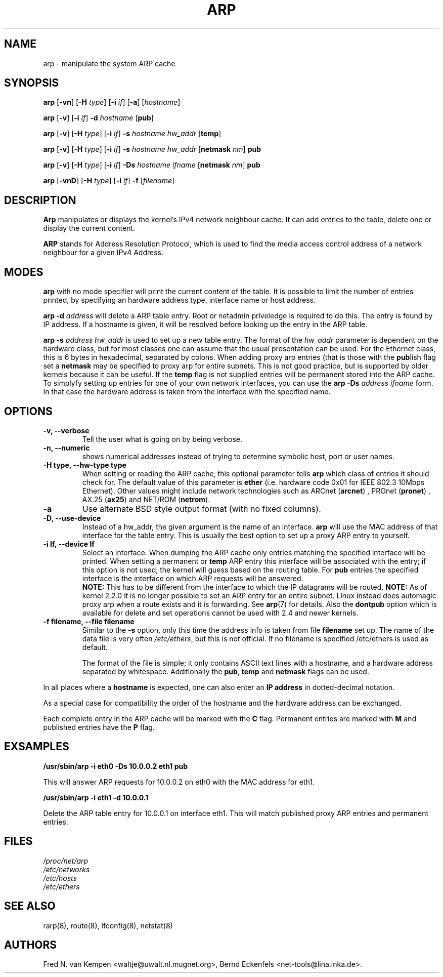 .TH ARP 8 "2007-12-01" "net-tools" "Linux Programmer's Manual"
.SH NAME
arp \- manipulate the system ARP cache
.SH SYNOPSIS
.B arp 
.RB [ \-vn ] 
.RB [ \-H 
.IR type ] 
.RB [ \-i
.IR if ] 
.RB [ \-a ] 
.RI [ hostname ]
.PP
.B arp 
.RB [ \-v ]
.RB [ \-i
.IR if ] 
.B \-d 
.I hostname
.RB [ pub ]
.PP
.B arp 
.RB [ \-v ] 
.RB [ \-H
.IR type ] 
.RB [ \-i
.IR if ] 
.B \-s
.I hostname hw_addr
.RB [ temp ] 
.PP
.B arp 
.RB [ \-v ] 
.RB [ \-H
.IR type ] 
.RB [ \-i
.IR if ] 
.B \-s
.I hostname hw_addr
.RB [ netmask
.IR nm ] 
.B pub
.PP
.B arp 
.RB [ \-v ] 
.RB [ \-H
.IR type ] 
.RB [ \-i
.IR if ] 
.B \-Ds 
.I hostname
.I ifname
.RB [ netmask
.IR nm ] 
.B pub
.PP
.B arp 
.RB [ \-vnD ]
.RB [ \-H 
.IR type ] 
.RB [ \-i
.IR if ]
.B \-f 
.RI [ filename ]

.SH DESCRIPTION
.B Arp
manipulates or displays the kernel's IPv4 network neighbour cache. It can add
entries to the table, delete one or display the current content.

.B ARP
stands for Address Resolution Protocol, which is used to find the media
access control address of a network neighbour for a given IPv4 Address.
.SH MODES
.B arp
with no mode specifier will print the current content of the table. It is
possible to limit the number of entries printed, by specifying an hardware
address type, interface name or host address.

.B arp -d
.I address
will delete a ARP table entry. Root or netadmin priveledge is required to do
this. The entry is found by IP address. If a hostname is given, it will be
resolved before looking up the entry in the ARP table.

.B arp -s
.I address hw_addr
is used to set up a new table entry. The format of the 
.I hw_addr
parameter is dependent on the hardware class, but for most classes one can
assume that the usual presentation can be used.  For the Ethernet class,
this is 6 bytes in hexadecimal, separated by colons. When adding proxy arp
entries (that is those with the
.BR pub lish 
flag set a 
.B netmask 
may be specified to proxy arp for entire subnets. This is not good
practice, but is supported by older kernels because it can be
useful. If the
.B temp
flag is not supplied entries will be permanent stored into the ARP
cache. To simplyfy setting up entries for one of your own network interfaces, you can use the
.B "arp \-Ds"
.I address ifname
form. In that case the hardware address is taken from the interface with the
specified name.

.br
.SH OPTIONS
.TP
.B "\-v, \-\-verbose"
Tell the user what is going on by being verbose.
.TP
.B "\-n, \-\-numeric"
shows numerical addresses instead of trying to determine symbolic host, port
or user names.
.TP
.B "\-H type, \-\-hw-type type"
When setting or reading the ARP cache, this optional parameter tells
.B arp
which class of entries it should check for.  The default value of
this parameter is
.B ether
(i.e. hardware code 0x01 for IEEE 802.3 10Mbps Ethernet).
Other values might include network technologies such as
.RB "ARCnet (" arcnet ")"
,
.RB "PROnet (" pronet ")"
,
.RB "AX.25 (" ax25 ")"
and
.RB "NET/ROM (" netrom ")."
.TP
.B \-a
Use alternate BSD style output format (with no fixed columns).
.TP
.B "\-D, \-\-use-device"
Instead of a hw_addr, the given argument is the name of an interface. 
.B arp
will use the MAC address of that interface for the table entry. This is usually the best option to set up a proxy ARP entry to yourself.
.TP
.B "\-i If, \-\-device If"
Select an interface. When dumping the ARP cache only entries matching
the specified interface will be printed. When setting a permanent or
.B temp
ARP entry this interface will be associated with the entry; if this
option is not used, the kernel will guess based on the routing
table. For
.B pub
entries the specified interface is the interface on which ARP requests will
be answered. 
.br
.B NOTE:
This has to be different from the interface to which the IP
datagrams will be routed.
.B NOTE:
As of kernel 2.2.0 it is no longer possible to set an ARP entry for an 
entire subnet. Linux instead does automagic proxy arp when a route
exists and it is forwarding. See 
.BR arp (7)
for details. Also the
.B dontpub
option which is available for delete and set operations cannot be 
used with 2.4 and newer kernels.
.TP
.B "\-f filename, \-\-file filename"
Similar to the
.B \-s
option, only this time the address info is taken from file
.B filename
.  This can be used if ARP entries for a lot of hosts have to be
set up.  The name of the data file is very often
.IR /etc/ethers , 
but this is not official. If no filename is specified /etc/ethers
is used as default.
.sp 1
The format of the file is simple; it
only contains ASCII text lines with a hostname, and a hardware
address separated by whitespace. Additionally the 
.BR "pub" , " temp" " and" " netmask"
flags can be used.
.LP
In all places where a
.B hostname
is expected, one can also enter an
.B "IP address"
in dotted-decimal notation.
.P
As a special case for compatibility the order of the hostname and 
the hardware address can be exchanged.
.LP 
Each complete entry in the ARP cache will be marked with the
.B C
flag. Permanent entries are marked with
.B M
and published entries have the
.B P
flag.
.SH EXSAMPLES
.B /usr/sbin/arp -i eth0 -Ds 10.0.0.2 eth1 pub

This will answer ARP requests for 10.0.0.2 on eth0 with the MAC address for
eth1.

.B /usr/sbin/arp -i eth1 -d 10.0.0.1

Delete the ARP table entry for 10.0.0.1 on interface eth1. This will match
published proxy ARP entries and permanent entries.
.SH FILES
.I /proc/net/arp
.br
.I /etc/networks
.br
.I /etc/hosts
.br
.I /etc/ethers
.SH SEE ALSO
rarp(8), route(8), ifconfig(8), netstat(8)
.SH AUTHORS
Fred N. van Kempen <waltje@uwalt.nl.mugnet.org>, Bernd Eckenfels <net-tools@lina.inka.de>.
